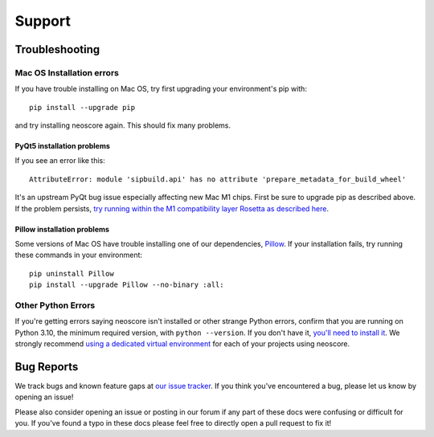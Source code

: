 Support
=======

Troubleshooting
---------------

.. _installation troubleshooting:

Mac OS Installation errors
^^^^^^^^^^^^^^^^^^^^^^^^^^

If you have trouble installing on Mac OS, try first upgrading your environment's pip with::

    pip install --upgrade pip

and try installing neoscore again. This should fix many problems.

PyQt5 installation problems
"""""""""""""""""""""""""""

If you see an error like this::

    AttributeError: module 'sipbuild.api' has no attribute 'prepare_metadata_for_build_wheel'

It's an upstream PyQt bug issue especially affecting new Mac M1 chips. First be sure to upgrade pip as described above. If the problem persists, `try running within the M1 compatibility layer Rosetta as described here <https://stackoverflow.com/questions/68317410/how-to-install-pyqt5-on-macos/70262165#70262165>`_.

Pillow installation problems
""""""""""""""""""""""""""""

Some versions of Mac OS have trouble installing one of our dependencies, `Pillow <https://python-pillow.org/>`_. If your installation fails, try running these commands in your environment::

    pip uninstall Pillow
    pip install --upgrade Pillow --no-binary :all:

Other Python Errors
^^^^^^^^^^^^^^^^^^^

If you're getting errors saying neoscore isn't installed or other strange Python errors, confirm that you are running on Python 3.10, the minimum required version, with ``python --version``. If you don't have it, `you'll need to install it <https://www.python.org/downloads/>`_. We strongly recommend `using a dedicated virtual environment <https://realpython.com/python-virtual-environments-a-primer/>`_ for each of your projects using neoscore.

Bug Reports
-----------

We track bugs and known feature gaps at `our issue tracker <https://github.com/DigiScore/neoscore/issues>`_. If you think you've encountered a bug, please let us know by opening an issue!

Please also consider opening an issue or posting in our forum if any part of these docs were confusing or difficult for you. If you've found a typo in these docs please feel free to directly open a pull request to fix it!

